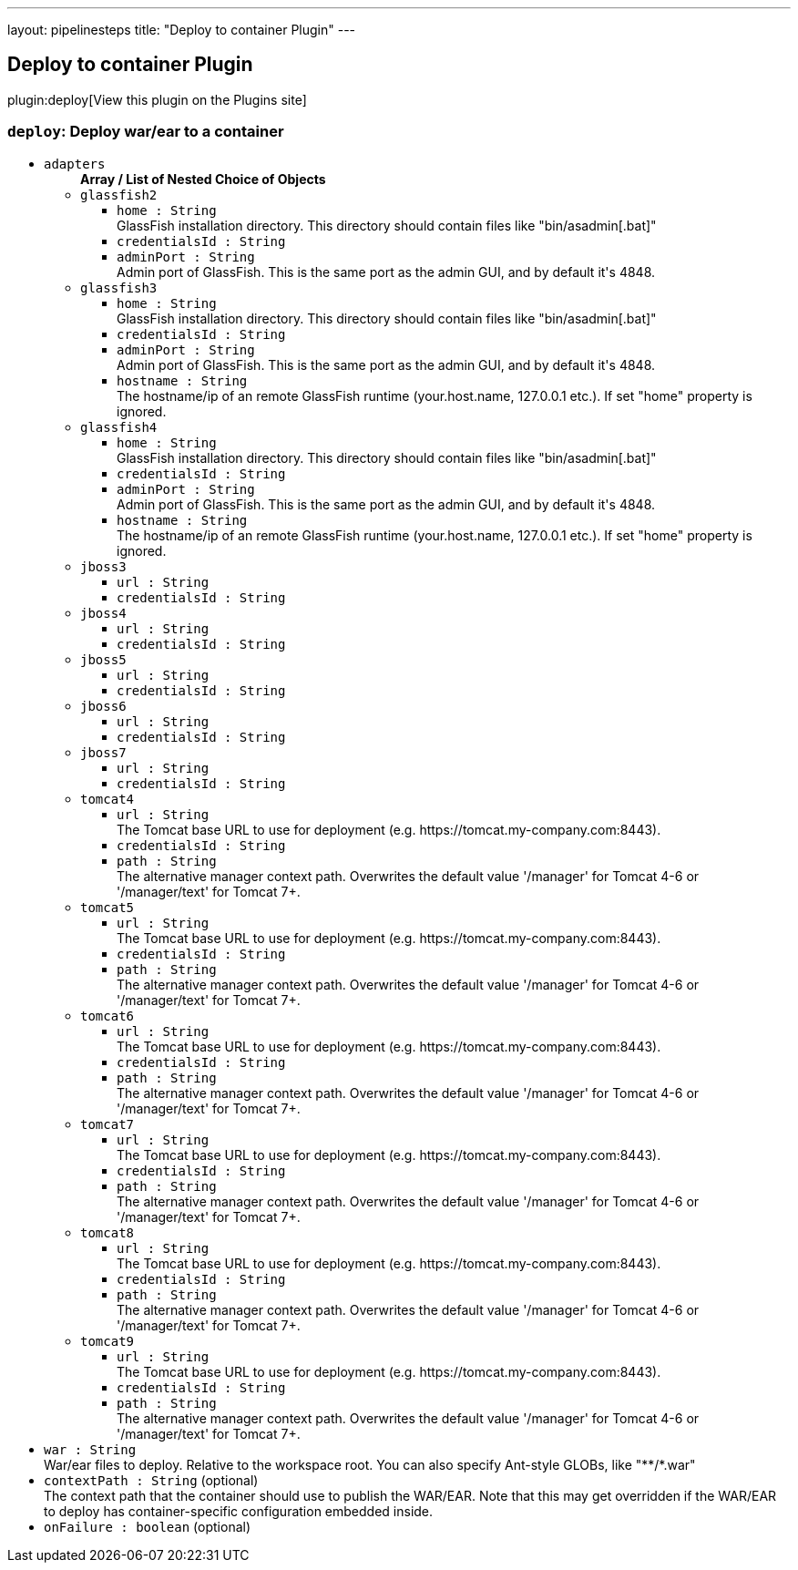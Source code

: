 ---
layout: pipelinesteps
title: "Deploy to container Plugin"
---

:notitle:
:description:
:author:
:email: jenkinsci-users@googlegroups.com
:sectanchors:
:toc: left
:compat-mode!:

== Deploy to container Plugin

plugin:deploy[View this plugin on the Plugins site]

=== `deploy`: Deploy war/ear to a container
++++
<ul><li><code>adapters</code>
<ul><b>Array / List of Nested Choice of Objects</b>
<li><code>glassfish2</code><div>
<ul><li><code>home : String</code>
<div><div>
 GlassFish installation directory. This directory should contain files like "bin/asadmin[.bat]"
</div></div>

</li>
<li><code>credentialsId : String</code>
</li>
<li><code>adminPort : String</code>
<div><div>
 Admin port of GlassFish. This is the same port as the admin GUI, and by default it's 4848.
</div></div>

</li>
</ul></div></li>
<li><code>glassfish3</code><div>
<ul><li><code>home : String</code>
<div><div>
 GlassFish installation directory. This directory should contain files like "bin/asadmin[.bat]"
</div></div>

</li>
<li><code>credentialsId : String</code>
</li>
<li><code>adminPort : String</code>
<div><div>
 Admin port of GlassFish. This is the same port as the admin GUI, and by default it's 4848.
</div></div>

</li>
<li><code>hostname : String</code>
<div><div>
 The hostname/ip of an remote GlassFish runtime (your.host.name, 127.0.0.1 etc.). If set "home" property is ignored.
</div></div>

</li>
</ul></div></li>
<li><code>glassfish4</code><div>
<ul><li><code>home : String</code>
<div><div>
 GlassFish installation directory. This directory should contain files like "bin/asadmin[.bat]"
</div></div>

</li>
<li><code>credentialsId : String</code>
</li>
<li><code>adminPort : String</code>
<div><div>
 Admin port of GlassFish. This is the same port as the admin GUI, and by default it's 4848.
</div></div>

</li>
<li><code>hostname : String</code>
<div><div>
 The hostname/ip of an remote GlassFish runtime (your.host.name, 127.0.0.1 etc.). If set "home" property is ignored.
</div></div>

</li>
</ul></div></li>
<li><code>jboss3</code><div>
<ul><li><code>url : String</code>
</li>
<li><code>credentialsId : String</code>
</li>
</ul></div></li>
<li><code>jboss4</code><div>
<ul><li><code>url : String</code>
</li>
<li><code>credentialsId : String</code>
</li>
</ul></div></li>
<li><code>jboss5</code><div>
<ul><li><code>url : String</code>
</li>
<li><code>credentialsId : String</code>
</li>
</ul></div></li>
<li><code>jboss6</code><div>
<ul><li><code>url : String</code>
</li>
<li><code>credentialsId : String</code>
</li>
</ul></div></li>
<li><code>jboss7</code><div>
<ul><li><code>url : String</code>
</li>
<li><code>credentialsId : String</code>
</li>
</ul></div></li>
<li><code>tomcat4</code><div>
<ul><li><code>url : String</code>
<div><div>
 The Tomcat base URL to use for deployment (e.g. https://tomcat.my-company.com:8443).
</div></div>

</li>
<li><code>credentialsId : String</code>
</li>
<li><code>path : String</code>
<div><div>
 The alternative manager context path. Overwrites the default value '/manager' for Tomcat 4-6 or '/manager/text' for Tomcat 7+.
</div></div>

</li>
</ul></div></li>
<li><code>tomcat5</code><div>
<ul><li><code>url : String</code>
<div><div>
 The Tomcat base URL to use for deployment (e.g. https://tomcat.my-company.com:8443).
</div></div>

</li>
<li><code>credentialsId : String</code>
</li>
<li><code>path : String</code>
<div><div>
 The alternative manager context path. Overwrites the default value '/manager' for Tomcat 4-6 or '/manager/text' for Tomcat 7+.
</div></div>

</li>
</ul></div></li>
<li><code>tomcat6</code><div>
<ul><li><code>url : String</code>
<div><div>
 The Tomcat base URL to use for deployment (e.g. https://tomcat.my-company.com:8443).
</div></div>

</li>
<li><code>credentialsId : String</code>
</li>
<li><code>path : String</code>
<div><div>
 The alternative manager context path. Overwrites the default value '/manager' for Tomcat 4-6 or '/manager/text' for Tomcat 7+.
</div></div>

</li>
</ul></div></li>
<li><code>tomcat7</code><div>
<ul><li><code>url : String</code>
<div><div>
 The Tomcat base URL to use for deployment (e.g. https://tomcat.my-company.com:8443).
</div></div>

</li>
<li><code>credentialsId : String</code>
</li>
<li><code>path : String</code>
<div><div>
 The alternative manager context path. Overwrites the default value '/manager' for Tomcat 4-6 or '/manager/text' for Tomcat 7+.
</div></div>

</li>
</ul></div></li>
<li><code>tomcat8</code><div>
<ul><li><code>url : String</code>
<div><div>
 The Tomcat base URL to use for deployment (e.g. https://tomcat.my-company.com:8443).
</div></div>

</li>
<li><code>credentialsId : String</code>
</li>
<li><code>path : String</code>
<div><div>
 The alternative manager context path. Overwrites the default value '/manager' for Tomcat 4-6 or '/manager/text' for Tomcat 7+.
</div></div>

</li>
</ul></div></li>
<li><code>tomcat9</code><div>
<ul><li><code>url : String</code>
<div><div>
 The Tomcat base URL to use for deployment (e.g. https://tomcat.my-company.com:8443).
</div></div>

</li>
<li><code>credentialsId : String</code>
</li>
<li><code>path : String</code>
<div><div>
 The alternative manager context path. Overwrites the default value '/manager' for Tomcat 4-6 or '/manager/text' for Tomcat 7+.
</div></div>

</li>
</ul></div></li>
</ul></li>
<li><code>war : String</code>
<div><div>
 War/ear files to deploy. Relative to the workspace root. You can also specify Ant-style GLOBs, like "**/*.war"
</div></div>

</li>
<li><code>contextPath : String</code> (optional)
<div><div>
 The context path that the container should use to publish the WAR/EAR. Note that this may get overridden if the WAR/EAR to deploy has container-specific configuration embedded inside.
</div></div>

</li>
<li><code>onFailure : boolean</code> (optional)
</li>
</ul>


++++
